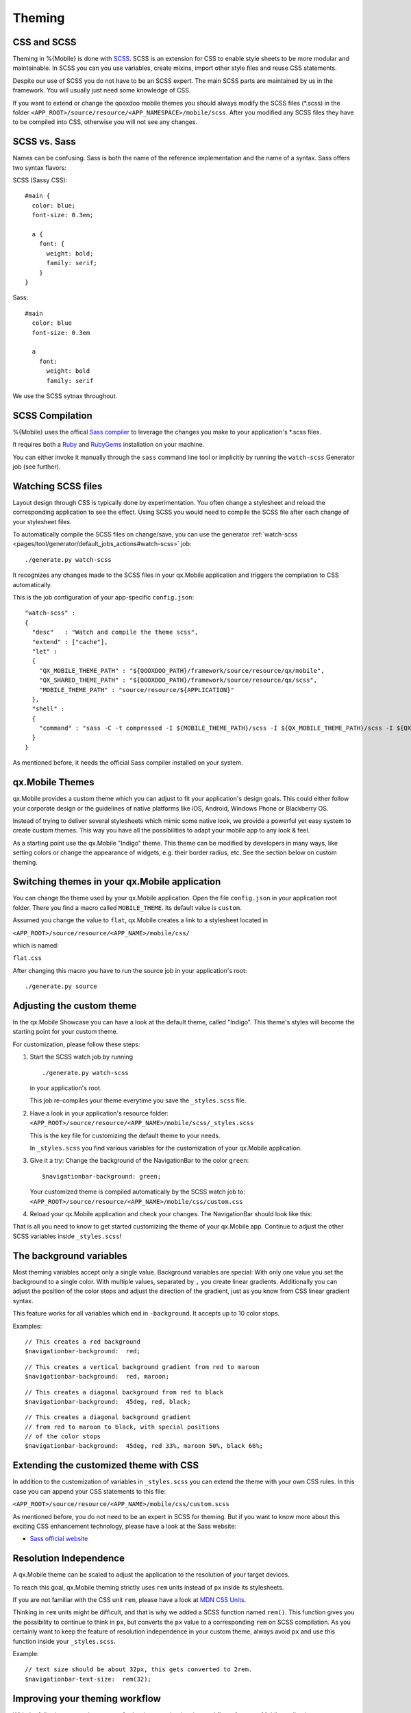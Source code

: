 .. _pages/mobile/theming#theming:

Theming
*******

CSS and SCSS
============

Theming in %{Mobile} is done with `SCSS <http://www.sass-lang.com/>`_.
SCSS is an extension for CSS to enable style sheets to be more modular and
maintainable.  In SCSS you can you use variables, create mixins, import other
style files and reuse CSS statements.

Despite our use of SCSS you do not have to be an SCSS expert. The main SCSS
parts are maintained by us in the framework. You will usually just need some
knowledge of CSS.

If you want to extend or change the qooxdoo mobile themes you should always
modify the SCSS files (\*.scss) in the folder
``<APP_ROOT>/source/resource/<APP_NAMESPACE>/mobile/scss``. After you modified
any SCSS files they have to be compiled into CSS, otherwise you will not see any
changes.

.. _pages/mobile/theming#scss-compilation:

SCSS vs. Sass
=============

Names can be confusing. Sass is both the name of the reference implementation
and the name of a syntax. Sass offers two syntax flavors:

SCSS (Sassy CSS):

::

  #main {
    color: blue;
    font-size: 0.3em;

    a {
      font: {
        weight: bold;
        family: serif;
      }
  }

Sass:

::

  #main
    color: blue
    font-size: 0.3em

    a
      font:
        weight: bold
        family: serif

We use the SCSS sytnax throughout.

SCSS Compilation
================

%{Mobile} uses the offical `Sass compiler
<http://sass-lang.com/install>`_ to leverage the changes you
make to your application's \*.scss files.

It requires both a `Ruby <http://www.ruby-lang.org/>`_ and `RubyGems
<http://rubygems.org/>`_ installation on your machine.

You can either invoke it manually through the ``sass`` command
line tool or implicitly by running the ``watch-scss`` Generator job
(see further).

Watching SCSS files
===================

Layout design through CSS is typically done by experimentation. You often
change a stylesheet and reload the corresponding application to see the effect.
Using SCSS you would need to compile the SCSS file after each change of your
stylesheet files.

To automatically compile the SCSS files on change/save, you can use the
generator :ref:`watch-scss
<pages/tool/generator/default_jobs_actions#watch-scss>` job:

::

    ./generate.py watch-scss

It recognizes any changes made to the SCSS files in your qx.Mobile application
and triggers the compilation to CSS automatically.

This is the job configuration of your app-specific ``config.json``:

::

    "watch-scss" :
    {
      "desc"   : "Watch and compile the theme scss",
      "extend" : ["cache"],
      "let" :
      {
        "QX_MOBILE_THEME_PATH" : "${QOOXDOO_PATH}/framework/source/resource/qx/mobile",
        "QX_SHARED_THEME_PATH" : "${QOOXDOO_PATH}/framework/source/resource/qx/scss",
        "MOBILE_THEME_PATH" : "source/resource/${APPLICATION}"
      },
      "shell" :
      {
        "command" : "sass -C -t compressed -I ${MOBILE_THEME_PATH}/scss -I ${QX_MOBILE_THEME_PATH}/scss -I ${QX_SHARED_THEME_PATH} --watch ${MOBILE_THEME_PATH}/scss:${MOBILE_THEME_PATH}/css"
      }
    }

As mentioned before, it needs the official Sass compiler installed on your system.

qx.Mobile Themes
================

qx.Mobile provides a custom theme which you can adjust to fit your application's design goals. This could either follow your corporate design or the guidelines of native platforms like iOS, Android, Windows Phone or Blackberry OS.

Instead of trying to deliver several stylesheets which mimic some native look, we
provide a powerful yet easy system to create custom themes. This way you have all the possibilities to adapt your mobile app to  any look & feel.

As a starting point use the qx.Mobile "Indigo" theme. This theme can be modified
by developers in many ways, like setting colors or change the appearance of widgets, e.g. their border
radius, etc. See the section below on custom theming.


Switching themes in your qx.Mobile application
==============================================

You can change the theme used by your qx.Mobile application. Open the file
``config.json`` in your application root folder. There you find a macro called
``MOBILE_THEME``. Its default value is ``custom``.

Assumed you change the value to ``flat``, qx.Mobile creates a link to a stylesheet located in

``<APP_ROOT>/source/resource/<APP_NAME>/mobile/css/``

which is named:

``flat.css``

After changing this macro you have to run the source job in your application's
root:

::

  ./generate.py source


Adjusting the custom theme
==========================

In the qx.Mobile Showcase you can have a look at the default theme, called
"Indigo". This theme's styles will become the starting point for your custom theme.

For customization, please follow these steps:

1.  Start the SCSS watch job by running

    ::

        ./generate.py watch-scss

    in your application's root.

    This job re-compiles your theme everytime you save the ``_styles.scss`` file.

2.  Have a look in your application's resource folder:
    ``<APP_ROOT>/source/resource/<APP_NAME>/mobile/scss/_styles.scss``

    This is the key file for customizing the default theme to your needs.

    In ``_styles.scss`` you find various variables for the customization of
    your qx.Mobile application.

3.  Give it a try: Change the background of the NavigationBar to the color
    ``green``:

    ::

        $navigationbar-background: green;

    Your customized theme is compiled automatically by the SCSS watch job to:
    ``<APP_ROOT>/source/resource/<APP_NAME>/mobile/css/custom.css``

4.  Reload your qx.Mobile application and check your changes. The NavigationBar should look
    like this:

    .. image:: gradient-green.png
      :scale: 50%

That is all you need to know to get started customizing the theme of your qx.Mobile app. Continue to adjust the other
SCSS variables inside ``_styles.scss``!

The background variables
========================

Most theming variables accept only a single value.
Background variables are special: With only one value you set the background to a single color. With multiple values, separated by ``,`` you create linear gradients. Additionally you can adjust the position
of the color stops and adjust the direction of the gradient, just as you know from CSS linear gradient syntax.

This feature works for all variables which end in ``-background``. It accepts up to 10 color stops.

Examples:

::

  // This creates a red background
  $navigationbar-background:  red;


.. image:: red.png
    :scale: 50%

::

    // This creates a vertical background gradient from red to maroon
    $navigationbar-background:  red, maroon;


.. image:: gradient.png
    :scale: 50%

::

    // This creates a diagonal background from red to black
    $navigationbar-background:  45deg, red, black;

.. image:: gradient-diagonal.png
    :scale: 50%

::

    // This creates a diagonal background gradient
    // from red to maroon to black, with special positions
    // of the color stops
    $navigationbar-background:  45deg, red 33%, maroon 50%, black 66%;


.. image:: gradient-diagonal-stops.png
    :scale: 50%


Extending the customized theme with CSS
=======================================

In addition to the customization of variables in ``_styles.scss`` you can
extend the theme with your own CSS rules. In this case you can append your CSS statements to this file:

``<APP_ROOT>/source/resource/<APP_NAME>/mobile/css/custom.scss``

As mentioned before, you do not need to be an expert in SCSS for theming.  But
if you want to know more about this exciting CSS enhancement technology, please
have a look at the Sass website:

* `Sass official website <http://www.sass-lang.com/>`_


Resolution Independence
=======================

A qx.Mobile theme can be scaled to adjust the application to
the resolution of your target devices.

To reach this goal, qx.Mobile theming strictly uses ``rem``
units instead of ``px`` inside its stylesheets.

If you are not familiar with the CSS unit ``rem``, please have a look at
`MDN CSS Units <https://developer.mozilla.org/en-US/docs/Web/CSS/length>`_.

Thinking in ``rem`` units might be difficult, and that is why we added a SCSS function named ``rem()``.
This function gives you the possibility to continue to think in ``px``, but converts the ``px`` value
to a corresponding ``rem`` on SCSS compilation. As you certainly want to keep the feature of resolution independence in your custom theme, always avoid ``px`` and use this function inside your ``_styles.scss``.

Example:

::

    // text size should be about 32px, this gets converted to 2rem.
    $navigationbar-text-size:  rem(32);


Improving your theming workflow
===============================

With the following suggestion you can further improve the theming workflow of your qx.Mobile application:

* `CSS Auto Reload for Chrome
  <https://chrome.google.com/webstore/detail/css-auto-reload/fiikhcfekfejbleebdkkjjgalkcgjoip>`_

This plug-in recognizes when a website's CSS has changed and updates the CSS
automatically, without reloading the entire document. This plug-in works perfectly in
combination with the SCSS watch job.

The result: You just have to change a qx.Mobile's SCSS, save it and the qx.Mobile application in Chrome
updates after a few seconds, while keeping the current state of the application.
